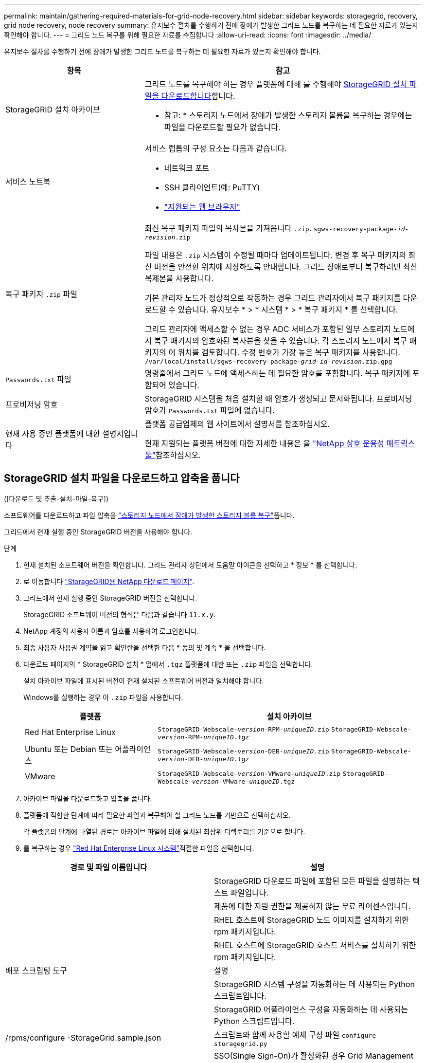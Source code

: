 ---
permalink: maintain/gathering-required-materials-for-grid-node-recovery.html 
sidebar: sidebar 
keywords: storagegrid, recovery, grid node recovery, node recovery 
summary: 유지보수 절차를 수행하기 전에 장애가 발생한 그리드 노드를 복구하는 데 필요한 자료가 있는지 확인해야 합니다. 
---
= 그리드 노드 복구를 위해 필요한 자료를 수집합니다
:allow-uri-read: 
:icons: font
:imagesdir: ../media/


[role="lead"]
유지보수 절차를 수행하기 전에 장애가 발생한 그리드 노드를 복구하는 데 필요한 자료가 있는지 확인해야 합니다.

[cols="1a,2a"]
|===
| 항목 | 참고 


 a| 
StorageGRID 설치 아카이브
 a| 
그리드 노드를 복구해야 하는 경우 플랫폼에 대해 를 수행해야 <<download-and-extract-install-files-recover,StorageGRID 설치 파일을 다운로드합니다>>합니다.

* 참고: * 스토리지 노드에서 장애가 발생한 스토리지 볼륨을 복구하는 경우에는 파일을 다운로드할 필요가 없습니다.



 a| 
서비스 노트북
 a| 
서비스 랩톱의 구성 요소는 다음과 같습니다.

* 네트워크 포트
* SSH 클라이언트(예: PuTTY)
* link:../admin/web-browser-requirements.html["지원되는 웹 브라우저"]




 a| 
복구 패키지 `.zip` 파일
 a| 
최신 복구 패키지 파일의 복사본을 가져옵니다 `.zip`.
`sgws-recovery-package-_id-revision_.zip`

파일 내용은 `.zip` 시스템이 수정될 때마다 업데이트됩니다. 변경 후 복구 패키지의 최신 버전을 안전한 위치에 저장하도록 안내합니다. 그리드 장애로부터 복구하려면 최신 복제본을 사용합니다.

기본 관리자 노드가 정상적으로 작동하는 경우 그리드 관리자에서 복구 패키지를 다운로드할 수 있습니다. 유지보수 * > * 시스템 * > * 복구 패키지 * 를 선택합니다.

그리드 관리자에 액세스할 수 없는 경우 ADC 서비스가 포함된 일부 스토리지 노드에서 복구 패키지의 암호화된 복사본을 찾을 수 있습니다. 각 스토리지 노드에서 복구 패키지의 이 위치를 검토합니다. 수정 번호가 가장 높은 복구 패키지를 사용합니다. `/var/local/install/sgws-recovery-package-_grid-id_-_revision_.zip.gpg`



 a| 
`Passwords.txt` 파일
 a| 
명령줄에서 그리드 노드에 액세스하는 데 필요한 암호를 포함합니다. 복구 패키지에 포함되어 있습니다.



 a| 
프로비저닝 암호
 a| 
StorageGRID 시스템을 처음 설치할 때 암호가 생성되고 문서화됩니다. 프로비저닝 암호가 `Passwords.txt` 파일에 없습니다.



 a| 
현재 사용 중인 플랫폼에 대한 설명서입니다
 a| 
플랫폼 공급업체의 웹 사이트에서 설명서를 참조하십시오.

현재 지원되는 플랫폼 버전에 대한 자세한 내용은 을 https://imt.netapp.com/matrix/#welcome["NetApp 상호 운용성 매트릭스 툴"^]참조하십시오.

|===


== StorageGRID 설치 파일을 다운로드하고 압축을 풉니다

.[[download-and-extract-install-files-recover]]([다운로드 및 추출-설치-파일-복구])
소프트웨어를 다운로드하고 파일 압축을 link:recovering-from-storage-node-failures.html["스토리지 노드에서 장애가 발생한 스토리지 볼륨 복구"]풉니다.

그리드에서 현재 실행 중인 StorageGRID 버전을 사용해야 합니다.

.단계
. 현재 설치된 소프트웨어 버전을 확인합니다. 그리드 관리자 상단에서 도움말 아이콘을 선택하고 * 정보 * 를 선택합니다.
. 로 이동합니다 https://mysupport.netapp.com/site/products/all/details/storagegrid/downloads-tab["StorageGRID용 NetApp 다운로드 페이지"^].
. 그리드에서 현재 실행 중인 StorageGRID 버전을 선택합니다.
+
StorageGRID 소프트웨어 버전의 형식은 다음과 같습니다 `11.x.y`.

. NetApp 계정의 사용자 이름과 암호를 사용하여 로그인합니다.
. 최종 사용자 사용권 계약을 읽고 확인란을 선택한 다음 * 동의 및 계속 * 을 선택합니다.
. 다운로드 페이지의 * StorageGRID 설치 * 열에서 `.tgz` 플랫폼에 대한 또는 `.zip` 파일을 선택합니다.
+
설치 아카이브 파일에 표시된 버전이 현재 설치된 소프트웨어 버전과 일치해야 합니다.

+
Windows를 실행하는 경우 이 `.zip` 파일을 사용합니다.

+
[cols="1a,2a"]
|===
| 플랫폼 | 설치 아카이브 


 a| 
Red Hat Enterprise Linux
| `StorageGRID-Webscale-_version_-RPM-_uniqueID_.zip` 
`StorageGRID-Webscale-_version_-RPM-_uniqueID_.tgz` 


 a| 
Ubuntu 또는 Debian 또는 어플라이언스
| `StorageGRID-Webscale-_version_-DEB-_uniqueID_.zip` 
`StorageGRID-Webscale-_version_-DEB-_uniqueID_.tgz` 


 a| 
VMware
| `StorageGRID-Webscale-_version_-VMware-_uniqueID_.zip` 
`StorageGRID-Webscale-_version_-VMware-_uniqueID_.tgz` 
|===
. 아카이브 파일을 다운로드하고 압축을 풉니다.
. 플랫폼에 적합한 단계에 따라 필요한 파일과 복구해야 할 그리드 노드를 기반으로 선택하십시오.
+
각 플랫폼의 단계에 나열된 경로는 아카이브 파일에 의해 설치된 최상위 디렉토리를 기준으로 합니다.

. 를 복구하는 경우 link:../rhel/index.html["Red Hat Enterprise Linux 시스템"]적절한 파일을 선택합니다.


[cols="1a,1a"]
|===
| 경로 및 파일 이름입니다 | 설명 


| ./rpms/README  a| 
StorageGRID 다운로드 파일에 포함된 모든 파일을 설명하는 텍스트 파일입니다.



| ./rpms/NLF000000.txt  a| 
제품에 대한 지원 권한을 제공하지 않는 무료 라이센스입니다.



| ./rpms/StorageGRID-Webscale-Images-_version_-SHA.rpm  a| 
RHEL 호스트에 StorageGRID 노드 이미지를 설치하기 위한 rpm 패키지입니다.



| ./rpms/StorageGRID-Webscale-Service-_version_-SHA.rpm  a| 
RHEL 호스트에 StorageGRID 호스트 서비스를 설치하기 위한 rpm 패키지입니다.



| 배포 스크립팅 도구 | 설명 


| ./rpms/configure-storagegrid.py  a| 
StorageGRID 시스템 구성을 자동화하는 데 사용되는 Python 스크립트입니다.



| ./rpms/configure-sga.py  a| 
StorageGRID 어플라이언스 구성을 자동화하는 데 사용되는 Python 스크립트입니다.



| /rpms/configure -StorageGrid.sample.json  a| 
스크립트와 함께 사용할 예제 구성 파일 `configure-storagegrid.py`



| ./rpms/storagegrid-ssoauth.py  a| 
SSO(Single Sign-On)가 활성화된 경우 Grid Management API에 로그인하는 데 사용할 수 있는 Python 스크립트 예제 이 스크립트를 Ping 연합 통합에 사용할 수도 있습니다.



| /rpms/configure -StorageGrid.blank.json을 지정합니다  a| 
스크립트와 함께 사용할 빈 구성 `configure-storagegrid.py` 파일입니다.



| ./rpms/Extras/Ansible  a| 
StorageGRID 컨테이너 배포를 위해 RHEL 호스트를 구성하기 위한 Ansible 역할 및 플레이북 예 필요에 따라 역할 또는 플레이북을 사용자 지정할 수 있습니다.



| ./rpms/storagegrid-ssoauth-azure.py  a| 
Active Directory 또는 Ping 연방을 사용하여 SSO(Single Sign-On)를 사용하도록 설정한 경우 Grid Management API에 로그인하는 데 사용할 수 있는 Python 스크립트 예제



| /rpms/StorageGrid-ssoauth-Azure.js  a| 
Azure와의 SSO 상호 작용을 수행하기 위해 Python 스크립트에 의해 호출되는 도우미 스크립트입니다. `storagegrid-ssoauth-azure.py`



| /rpms/Extras/API-schemas  a| 
StorageGRID에 대한 API 스키마입니다.

* 참고 *: 업그레이드를 수행하기 전에 이러한 스키마를 사용하여 StorageGRID 관리 API를 사용하도록 작성한 코드가 업그레이드 호환성 테스트를 위한 비프로덕션 StorageGRID 환경이 없는 경우 새 StorageGRID 릴리스와 호환되는지 확인할 수 있습니다.

|===
. 를 복구하는 경우 link:../ubuntu/index.html["Ubuntu 또는 Debian 시스템"]적절한 파일을 선택합니다.


[cols="1a,1a"]
|===
| 경로 및 파일 이름입니다 | 설명 


| ./debs/README  a| 
StorageGRID 다운로드 파일에 포함된 모든 파일을 설명하는 텍스트 파일입니다.



| /debs/NLF000000.txt 를 참조하십시오  a| 
테스트 및 개념 증명 배포에 사용할 수 있는 비프로덕션 NetApp 라이센스 파일.



| /debs/storagegrid-webscale-images-version-SHA.deb 를 참조하십시오  a| 
StorageGRID 노드 이미지를 Ubuntu 또는 Debian 호스트에 설치하기 위한 DEB 패키지.



| /debs/storagegrid-webscale-images-version-SHA.deb.md5 를 참조하십시오  a| 
파일의 MD5 체크섬 `/debs/storagegrid-webscale-images-version-SHA.deb`.



| /debs/storagegrid-webscale-service-version-SHA.deb 를 참조하십시오  a| 
Ubuntu 또는 Debian 호스트에 StorageGRID 호스트 서비스를 설치하기 위한 DEB 패키지.



| 배포 스크립팅 도구 | 설명 


| /debs/configure-storagegrid.py 를 참조하십시오  a| 
StorageGRID 시스템 구성을 자동화하는 데 사용되는 Python 스크립트입니다.



| /debs/configure-sga.py 를 참조하십시오  a| 
StorageGRID 어플라이언스 구성을 자동화하는 데 사용되는 Python 스크립트입니다.



| /debs/storagegrid-ssoauth.py 를 참조하십시오  a| 
SSO(Single Sign-On)가 활성화된 경우 Grid Management API에 로그인하는 데 사용할 수 있는 Python 스크립트 예제 이 스크립트를 Ping 연합 통합에 사용할 수도 있습니다.



| /debs/configure -StorageGrid.sample.json 을 참조하십시오  a| 
스크립트와 함께 사용할 예제 구성 파일 `configure-storagegrid.py`



| /debs/configure -StorageGrid.blank.json 을 참조하십시오  a| 
스크립트와 함께 사용할 빈 구성 `configure-storagegrid.py` 파일입니다.



| ./debs/Extras/Ansible  a| 
StorageGRID 컨테이너 배포를 위한 Ubuntu 또는 Debian 호스트 구성을 위한 Ansible 역할 및 플레이북 예 필요에 따라 역할 또는 플레이북을 사용자 지정할 수 있습니다.



| ./debs/storagegrid-ssoauth-azure.py  a| 
Active Directory 또는 Ping 연방을 사용하여 SSO(Single Sign-On)를 사용하도록 설정한 경우 Grid Management API에 로그인하는 데 사용할 수 있는 Python 스크립트 예제



| /debs/StorageGrid-ssoauth-Azure.js를 입력합니다  a| 
Azure와의 SSO 상호 작용을 수행하기 위해 Python 스크립트에 의해 호출되는 도우미 스크립트입니다. `storagegrid-ssoauth-azure.py`



| /debs/Extras/API-schemas  a| 
StorageGRID에 대한 API 스키마입니다.

* 참고 *: 업그레이드를 수행하기 전에 이러한 스키마를 사용하여 StorageGRID 관리 API를 사용하도록 작성한 코드가 업그레이드 호환성 테스트를 위한 비프로덕션 StorageGRID 환경이 없는 경우 새 StorageGRID 릴리스와 호환되는지 확인할 수 있습니다.

|===
. 를 복구하는 경우 link:../vmware/index.html["VMware 시스템"]적절한 파일을 선택합니다.


[cols="1a,1a"]
|===
| 경로 및 파일 이름입니다 | 설명 


| ./vSphere/README  a| 
StorageGRID 다운로드 파일에 포함된 모든 파일을 설명하는 텍스트 파일입니다.



| ./vSphere/NLF000000.txt  a| 
제품에 대한 지원 권한을 제공하지 않는 무료 라이센스입니다.



| ./vSphere/NetApp-SG-version-SHA.vmdk입니다  a| 
그리드 노드 가상 머신을 생성하기 위한 템플릿으로 사용되는 가상 머신 디스크 파일입니다.



| ./vSphere/vSphere-primary-admin.ovf./vSphere/vSphere-primary-admin.mf  a| 
Open Virtualization Format 템플릿 파일(`.ovf`) 및 매니페스트 파일(`.mf`)을 사용하여 기본 관리자 노드를 배포할 수 있습니다.



| ./vSphere/vSphere-non-primary-admin.ovf./vSphere/vSphere-non-primary-admin.mf  a| 
템플릿 파일(`.ovf`) 및 매니페스트 파일(`.mf`)을 사용하여 비기본 관리 노드를 배포합니다.



| ./vSphere/vSphere-gateway.ovf./vSphere/vSphere-gateway.mf  a| 
템플릿 파일(`.ovf`) 및 매니페스트 파일(`.mf`)을 사용하여 게이트웨이 노드를 배포할 수 있습니다.



| ./vSphere/vSphere-storage.ovf./vSphere/vSphere-storage.mf  a| 
템플릿 파일(`.ovf`) 및 매니페스트 파일(`.mf`)을 사용하여 가상 머신 기반 스토리지 노드를 구축합니다.



| 배포 스크립팅 도구 | 설명 


| ./vSphere/deploy-vsphere-ovftool.sh  a| 
가상 그리드 노드의 배포를 자동화하는 데 사용되는 Bash 쉘 스크립트입니다.



| ./vSphere/deploy-vsphere-ovftool-sample.ini  a| 
스크립트와 함께 사용할 예제 구성 파일 `deploy-vsphere-ovftool.sh`



| ./vSphere/configure-storagegrid.py  a| 
StorageGRID 시스템 구성을 자동화하는 데 사용되는 Python 스크립트입니다.



| ./vSphere/configure-sga.py  a| 
StorageGRID 어플라이언스 구성을 자동화하는 데 사용되는 Python 스크립트입니다.



| ./vSphere/storagegrid-ssoauth.py  a| 
SSO(Single Sign-On)가 활성화된 경우 Grid Management API에 로그인하는 데 사용할 수 있는 Python 스크립트의 예 이 스크립트를 Ping 연합 통합에 사용할 수도 있습니다.



| /vSphere/configure -StorageGrid.sample.json을 참조하십시오  a| 
스크립트와 함께 사용할 예제 구성 파일 `configure-storagegrid.py`



| /vSphere/configure -StorageGrid.blank.json 을 참조하십시오  a| 
스크립트와 함께 사용할 빈 구성 `configure-storagegrid.py` 파일입니다.



| ./vSphere/storagegrid-ssoauth-azure.py  a| 
Active Directory 또는 Ping 연방을 사용하여 SSO(Single Sign-On)를 사용하도록 설정한 경우 Grid Management API에 로그인하는 데 사용할 수 있는 Python 스크립트 예제



| /vSphere/StorageGrid-ssoauth-Azure.js  a| 
Azure와의 SSO 상호 작용을 수행하기 위해 Python 스크립트에 의해 호출되는 도우미 스크립트입니다. `storagegrid-ssoauth-azure.py`



| /vSphere/Extras/API-schemas  a| 
StorageGRID에 대한 API 스키마입니다.

* 참고 *: 업그레이드를 수행하기 전에 이러한 스키마를 사용하여 StorageGRID 관리 API를 사용하도록 작성한 코드가 업그레이드 호환성 테스트를 위한 비프로덕션 StorageGRID 환경이 없는 경우 새 StorageGRID 릴리스와 호환되는지 확인할 수 있습니다.

|===
. StorageGRID 어플라이언스 기반 시스템을 복구하는 경우 적절한 파일을 선택합니다.


[cols="1a,1a"]
|===
| 경로 및 파일 이름입니다 | 설명 


| /debs/storagegrid-webscale-images-version-SHA.deb 를 참조하십시오  a| 
어플라이언스에 StorageGRID 노드 이미지를 설치하기 위한 DEB 패키지.



| /debs/storagegrid-webscale-images-version-SHA.deb.md5 를 참조하십시오  a| 
파일의 MD5 체크섬 `/debs/storagegridwebscale-
images-version-SHA.deb`.

|===

NOTE: 어플라이언스 설치의 경우, 이러한 파일은 네트워크 트래픽을 방지해야 하는 경우에만 필요합니다. 어플라이언스는 기본 관리 노드에서 필요한 파일을 다운로드할 수 있습니다.
